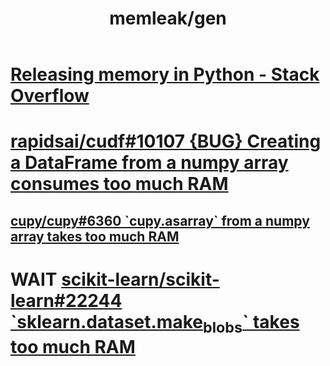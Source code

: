 #+TITLE: memleak/gen

* [[https://stackoverflow.com/questions/15455048/releasing-memory-in-python][Releasing memory in Python - Stack Overflow]]

* [[https://github.com/rapidsai/cudf/issues/10107][rapidsai/cudf#10107 {BUG} Creating a DataFrame from a numpy array consumes too much RAM]]

** [[https://github.com/cupy/cupy/issues/6360][cupy/cupy#6360 `cupy.asarray` from a numpy array takes too much RAM]]

* WAIT [[https://github.com/scikit-learn/scikit-learn/issues/22244][scikit-learn/scikit-learn#22244 `sklearn.dataset.make_blobs` takes too much RAM]]
